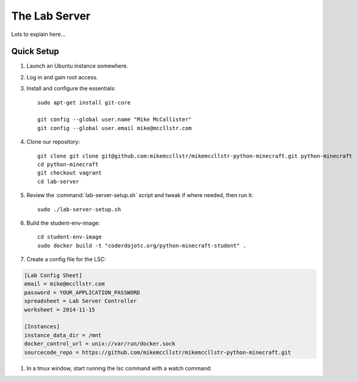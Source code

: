 ================
 The Lab Server
================

Lots to explain here...


Quick Setup
===========

#. Launch an Ubuntu instance somewhere.

#. Log in and gain root access.

#. Install and configure the essentials::

     sudo apt-get install git-core

     git config --global user.name "Mike McCallister"
     git config --global user.email mike@mccllstr.com

#. Clone our repository::

     git clone git clone git@github.com:mikemccllstr/mikemccllstr-python-minecraft.git python-minecraft
     cd python-minecraft
     git checkout vagrant
     cd lab-server

#. Review the :command:`lab-server-setup.sh` script and tweak if where
   needed, then run it::

     sudo ./lab-server-setup.sh

#. Build the student-env-image::

     cd student-env-image
     sudo docker build -t "coderdojotc.org/python-minecraft-student" .

#. Create a config file for the LSC:

.. code-block:: ini

   [Lab Config Sheet]
   email = mike@mccllstr.com
   password = YOUR_APPLICATION_PASSWORD
   spreadsheet = Lab Server Controller
   worksheet = 2014-11-15

   [Instances]
   instance_data_dir = /mnt
   docker_control_url = unix://var/run/docker.sock
   sourcecode_repo = https://github.com/mikemccllstr/mikemccllstr-python-minecraft.git

#. In a tmux window, start running the lsc command with a watch command::
